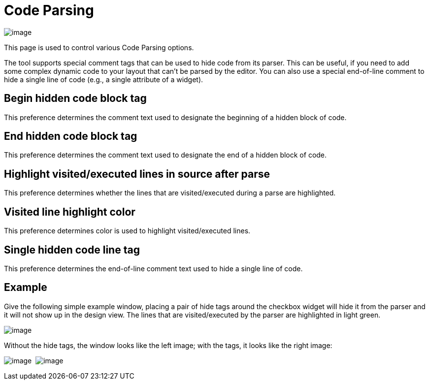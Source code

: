ifdef::env-github[]
:imagesdir: ../../html/preferences/
endif::[]

= Code Parsing

image:images/preferences_code_parsing.png[image]

This page is used to control various Code Parsing options.

The tool supports special comment tags that can be used to hide code
from its parser. This can be useful, if you need to add some complex
dynamic code to your layout that can't be parsed by the editor. You can
also use a special end-of-line comment to hide a single line of code
(e.g., a single attribute of a widget).

== Begin hidden code block tag

This preference determines the comment text used to designate the
beginning of a hidden block of code.

== End hidden code block tag

This preference determines the comment text used to designate the end of
a hidden block of code.

== Highlight visited/executed lines in source after parse

This preference determines whether the lines that are visited/executed
during a parse are highlighted.

== Visited line highlight color

This preference determines color is used to highlight visited/executed
lines.

== Single hidden code line tag

This preference determines the end-of-line comment text used to hide a
single line of code.

== Example

Give the following simple example window, placing a pair of hide tags
around the checkbox widget will hide it from the parser and it will not
show up in the design view. The lines that are visited/executed by the
parser are highlighted in light green.

image:images/parse_example.png[image]

Without the hide tags, the window looks like the left image; with the
tags, it looks like the right image:

image:images/hiding_before.png[image] 
image:images/hiding_after.png[image]